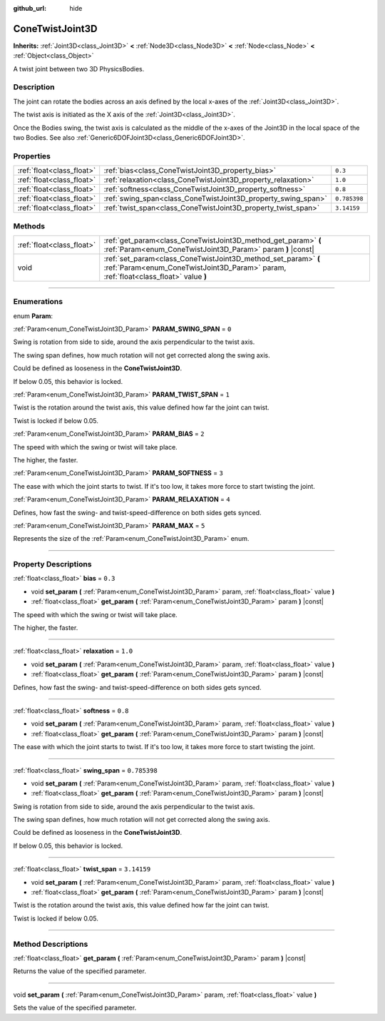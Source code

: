 :github_url: hide

.. DO NOT EDIT THIS FILE!!!
.. Generated automatically from Godot engine sources.
.. Generator: https://github.com/godotengine/godot/tree/master/doc/tools/make_rst.py.
.. XML source: https://github.com/godotengine/godot/tree/master/doc/classes/ConeTwistJoint3D.xml.

.. _class_ConeTwistJoint3D:

ConeTwistJoint3D
================

**Inherits:** :ref:`Joint3D<class_Joint3D>` **<** :ref:`Node3D<class_Node3D>` **<** :ref:`Node<class_Node>` **<** :ref:`Object<class_Object>`

A twist joint between two 3D PhysicsBodies.

.. rst-class:: classref-introduction-group

Description
-----------

The joint can rotate the bodies across an axis defined by the local x-axes of the :ref:`Joint3D<class_Joint3D>`.

The twist axis is initiated as the X axis of the :ref:`Joint3D<class_Joint3D>`.

Once the Bodies swing, the twist axis is calculated as the middle of the x-axes of the Joint3D in the local space of the two Bodies. See also :ref:`Generic6DOFJoint3D<class_Generic6DOFJoint3D>`.

.. rst-class:: classref-reftable-group

Properties
----------

.. table::
   :widths: auto

   +---------------------------+---------------------------------------------------------------+--------------+
   | :ref:`float<class_float>` | :ref:`bias<class_ConeTwistJoint3D_property_bias>`             | ``0.3``      |
   +---------------------------+---------------------------------------------------------------+--------------+
   | :ref:`float<class_float>` | :ref:`relaxation<class_ConeTwistJoint3D_property_relaxation>` | ``1.0``      |
   +---------------------------+---------------------------------------------------------------+--------------+
   | :ref:`float<class_float>` | :ref:`softness<class_ConeTwistJoint3D_property_softness>`     | ``0.8``      |
   +---------------------------+---------------------------------------------------------------+--------------+
   | :ref:`float<class_float>` | :ref:`swing_span<class_ConeTwistJoint3D_property_swing_span>` | ``0.785398`` |
   +---------------------------+---------------------------------------------------------------+--------------+
   | :ref:`float<class_float>` | :ref:`twist_span<class_ConeTwistJoint3D_property_twist_span>` | ``3.14159``  |
   +---------------------------+---------------------------------------------------------------+--------------+

.. rst-class:: classref-reftable-group

Methods
-------

.. table::
   :widths: auto

   +---------------------------+--------------------------------------------------------------------------------------------------------------------------------------------------------+
   | :ref:`float<class_float>` | :ref:`get_param<class_ConeTwistJoint3D_method_get_param>` **(** :ref:`Param<enum_ConeTwistJoint3D_Param>` param **)** |const|                          |
   +---------------------------+--------------------------------------------------------------------------------------------------------------------------------------------------------+
   | void                      | :ref:`set_param<class_ConeTwistJoint3D_method_set_param>` **(** :ref:`Param<enum_ConeTwistJoint3D_Param>` param, :ref:`float<class_float>` value **)** |
   +---------------------------+--------------------------------------------------------------------------------------------------------------------------------------------------------+

.. rst-class:: classref-section-separator

----

.. rst-class:: classref-descriptions-group

Enumerations
------------

.. _enum_ConeTwistJoint3D_Param:

.. rst-class:: classref-enumeration

enum **Param**:

.. _class_ConeTwistJoint3D_constant_PARAM_SWING_SPAN:

.. rst-class:: classref-enumeration-constant

:ref:`Param<enum_ConeTwistJoint3D_Param>` **PARAM_SWING_SPAN** = ``0``

Swing is rotation from side to side, around the axis perpendicular to the twist axis.

The swing span defines, how much rotation will not get corrected along the swing axis.

Could be defined as looseness in the **ConeTwistJoint3D**.

If below 0.05, this behavior is locked.

.. _class_ConeTwistJoint3D_constant_PARAM_TWIST_SPAN:

.. rst-class:: classref-enumeration-constant

:ref:`Param<enum_ConeTwistJoint3D_Param>` **PARAM_TWIST_SPAN** = ``1``

Twist is the rotation around the twist axis, this value defined how far the joint can twist.

Twist is locked if below 0.05.

.. _class_ConeTwistJoint3D_constant_PARAM_BIAS:

.. rst-class:: classref-enumeration-constant

:ref:`Param<enum_ConeTwistJoint3D_Param>` **PARAM_BIAS** = ``2``

The speed with which the swing or twist will take place.

The higher, the faster.

.. _class_ConeTwistJoint3D_constant_PARAM_SOFTNESS:

.. rst-class:: classref-enumeration-constant

:ref:`Param<enum_ConeTwistJoint3D_Param>` **PARAM_SOFTNESS** = ``3``

The ease with which the joint starts to twist. If it's too low, it takes more force to start twisting the joint.

.. _class_ConeTwistJoint3D_constant_PARAM_RELAXATION:

.. rst-class:: classref-enumeration-constant

:ref:`Param<enum_ConeTwistJoint3D_Param>` **PARAM_RELAXATION** = ``4``

Defines, how fast the swing- and twist-speed-difference on both sides gets synced.

.. _class_ConeTwistJoint3D_constant_PARAM_MAX:

.. rst-class:: classref-enumeration-constant

:ref:`Param<enum_ConeTwistJoint3D_Param>` **PARAM_MAX** = ``5``

Represents the size of the :ref:`Param<enum_ConeTwistJoint3D_Param>` enum.

.. rst-class:: classref-section-separator

----

.. rst-class:: classref-descriptions-group

Property Descriptions
---------------------

.. _class_ConeTwistJoint3D_property_bias:

.. rst-class:: classref-property

:ref:`float<class_float>` **bias** = ``0.3``

.. rst-class:: classref-property-setget

- void **set_param** **(** :ref:`Param<enum_ConeTwistJoint3D_Param>` param, :ref:`float<class_float>` value **)**
- :ref:`float<class_float>` **get_param** **(** :ref:`Param<enum_ConeTwistJoint3D_Param>` param **)** |const|

The speed with which the swing or twist will take place.

The higher, the faster.

.. rst-class:: classref-item-separator

----

.. _class_ConeTwistJoint3D_property_relaxation:

.. rst-class:: classref-property

:ref:`float<class_float>` **relaxation** = ``1.0``

.. rst-class:: classref-property-setget

- void **set_param** **(** :ref:`Param<enum_ConeTwistJoint3D_Param>` param, :ref:`float<class_float>` value **)**
- :ref:`float<class_float>` **get_param** **(** :ref:`Param<enum_ConeTwistJoint3D_Param>` param **)** |const|

Defines, how fast the swing- and twist-speed-difference on both sides gets synced.

.. rst-class:: classref-item-separator

----

.. _class_ConeTwistJoint3D_property_softness:

.. rst-class:: classref-property

:ref:`float<class_float>` **softness** = ``0.8``

.. rst-class:: classref-property-setget

- void **set_param** **(** :ref:`Param<enum_ConeTwistJoint3D_Param>` param, :ref:`float<class_float>` value **)**
- :ref:`float<class_float>` **get_param** **(** :ref:`Param<enum_ConeTwistJoint3D_Param>` param **)** |const|

The ease with which the joint starts to twist. If it's too low, it takes more force to start twisting the joint.

.. rst-class:: classref-item-separator

----

.. _class_ConeTwistJoint3D_property_swing_span:

.. rst-class:: classref-property

:ref:`float<class_float>` **swing_span** = ``0.785398``

.. rst-class:: classref-property-setget

- void **set_param** **(** :ref:`Param<enum_ConeTwistJoint3D_Param>` param, :ref:`float<class_float>` value **)**
- :ref:`float<class_float>` **get_param** **(** :ref:`Param<enum_ConeTwistJoint3D_Param>` param **)** |const|

Swing is rotation from side to side, around the axis perpendicular to the twist axis.

The swing span defines, how much rotation will not get corrected along the swing axis.

Could be defined as looseness in the **ConeTwistJoint3D**.

If below 0.05, this behavior is locked.

.. rst-class:: classref-item-separator

----

.. _class_ConeTwistJoint3D_property_twist_span:

.. rst-class:: classref-property

:ref:`float<class_float>` **twist_span** = ``3.14159``

.. rst-class:: classref-property-setget

- void **set_param** **(** :ref:`Param<enum_ConeTwistJoint3D_Param>` param, :ref:`float<class_float>` value **)**
- :ref:`float<class_float>` **get_param** **(** :ref:`Param<enum_ConeTwistJoint3D_Param>` param **)** |const|

Twist is the rotation around the twist axis, this value defined how far the joint can twist.

Twist is locked if below 0.05.

.. rst-class:: classref-section-separator

----

.. rst-class:: classref-descriptions-group

Method Descriptions
-------------------

.. _class_ConeTwistJoint3D_method_get_param:

.. rst-class:: classref-method

:ref:`float<class_float>` **get_param** **(** :ref:`Param<enum_ConeTwistJoint3D_Param>` param **)** |const|

Returns the value of the specified parameter.

.. rst-class:: classref-item-separator

----

.. _class_ConeTwistJoint3D_method_set_param:

.. rst-class:: classref-method

void **set_param** **(** :ref:`Param<enum_ConeTwistJoint3D_Param>` param, :ref:`float<class_float>` value **)**

Sets the value of the specified parameter.

.. |virtual| replace:: :abbr:`virtual (This method should typically be overridden by the user to have any effect.)`
.. |const| replace:: :abbr:`const (This method has no side effects. It doesn't modify any of the instance's member variables.)`
.. |vararg| replace:: :abbr:`vararg (This method accepts any number of arguments after the ones described here.)`
.. |constructor| replace:: :abbr:`constructor (This method is used to construct a type.)`
.. |static| replace:: :abbr:`static (This method doesn't need an instance to be called, so it can be called directly using the class name.)`
.. |operator| replace:: :abbr:`operator (This method describes a valid operator to use with this type as left-hand operand.)`
